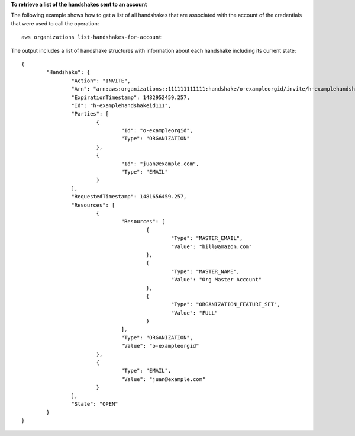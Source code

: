 **To retrieve a list of the handshakes sent to an account**

The following example shows how to get a list of all handshakes that are associated with the account of the credentials that were used to call the operation: ::

	aws organizations list-handshakes-for-account 
  
The output includes a list of handshake structures with information about each handshake including its current state: ::

	{
		"Handshake": {
			"Action": "INVITE",
			"Arn": "arn:aws:organizations::111111111111:handshake/o-exampleorgid/invite/h-examplehandshakeid111",
			"ExpirationTimestamp": 1482952459.257,
			"Id": "h-examplehandshakeid111",
			"Parties": [
				{
					"Id": "o-exampleorgid",
					"Type": "ORGANIZATION"
				},
				{
					"Id": "juan@example.com",
					"Type": "EMAIL"
				}
			],
			"RequestedTimestamp": 1481656459.257,
			"Resources": [
				{
					"Resources": [
						{
							"Type": "MASTER_EMAIL",
							"Value": "bill@amazon.com"
						},
						{
							"Type": "MASTER_NAME",
							"Value": "Org Master Account"
						},
						{
							"Type": "ORGANIZATION_FEATURE_SET",
							"Value": "FULL"
						}
					],
					"Type": "ORGANIZATION",
					"Value": "o-exampleorgid"
				},
				{
					"Type": "EMAIL",
					"Value": "juan@example.com"
				}
			],
			"State": "OPEN"
		}
	}